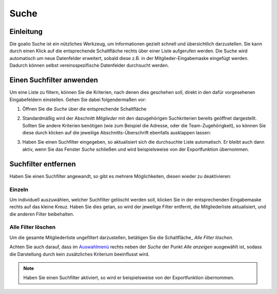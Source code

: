 Suche
=====

Einleitung
----------

Die goalio Suche ist ein nützliches Werkzeug, um Informationen gezielt schnell und übersichtlich darzustellen. Sie kann durch einen Klick auf die entsprechende Schaltfläche rechts über einer Liste aufgerufen werden. Die Suche wird automatisch um neue Datenfelder erweitert, sobald diese z.B. in der Mitglieder-Eingabemaske eingefügt werden. Dadurch können selbst vereinsspezifische Datenfelder durchsucht werden.

.. image:: ../images/gui/suche.png

Einen Suchfilter anwenden
-------------------------

Um eine Liste zu filtern, können Sie die Kriterien, nach denen dies geschehen soll, direkt in den dafür vorgesehenen Eingabefeldern einstellen. Gehen Sie dabei folgendermaßen vor:

1. Öffnen Sie die *Suche* über die entsprechende Schaltfläche

.. image:: ../images/gui/suche-button.png

2. Standardmäßig wird der Abschnitt *Mitglieder* mit den dazugehörigen Suchkriterien bereits geöffnet dargestellt. Sollten Sie andere Kriterien benötigen (wie zum Beispiel die Adresse, oder die Team-Zugehörigkeit), so können Sie diese durch klicken auf die jeweilige Abschnitts-Überschrift ebenfalls ausklappen lassen:

.. image:: ../images/gui/suche-abschnitte.png

3. Haben Sie einen Suchfilter eingegeben, so aktualisiert sich die durchsuchte Liste automatisch. Er bleibt auch dann aktiv, wenn Sie das Fenster *Suche* schließen und wird beispielsweise von der Exportfunktion übernommen.

Suchfilter entfernen
--------------------

Haben Sie einen Suchfilter angewandt, so gibt es mehrere Möglichkeiten, diesen wieder zu deaktivieren:

Einzeln
^^^^^^^

Um individuell auszuwählen, welcher Suchfilter gelöscht werden soll, klicken Sie in der entsprechenden Eingabemaske rechts auf das kleine Kreuz. Haben Sie dies getan, so wird der jeweilige Filter entfernt, die Mitgliederliste aktualisiert, und die anderen Filter beibehalten.

.. image:: ../images/gui/suchfilter-entfernen.png

Alle Filter löschen
^^^^^^^^^^^^^^^^^^^

Um die gesamte Mitgliederliste ungefiltert darzustellen, betätigen Sie die Schaltfläche_ *Alle Filter löschen*.

.. image:: ../images/gui/alle-suchfilter-entfernen.png

Achten Sie auch darauf, dass im Auswahlmenü_ rechts neben der *Suche* der Punkt *Alle anzeigen* ausgewählt ist, sodass die Darstellung durch kein zusätzliches Kriterium beeinflusst wird.

.. image:: ../images/gui/alle-mitglieder-anzeigen.png

.. note::
	Haben Sie einen Suchfilter aktiviert, so wird er beispielsweise von der Exportfunktion übernommen.

.. _Auswahlmenü: /de/latest/erste-schritte/benutzeroberflaeche.html#auswahl-menus

